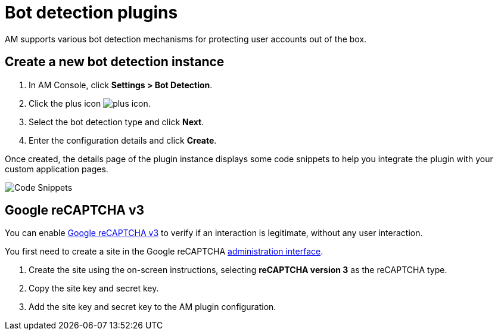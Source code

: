 = Bot detection plugins

AM supports various bot detection mechanisms for protecting user accounts out of the box.

== Create a new bot detection instance

. In AM Console, click *Settings > Bot Detection*.
. Click the plus icon image:icons/plus-icon.png[role="icon"].
. Select the bot detection type and click *Next*.
. Enter the configuration details and click *Create*.

Once created, the details page of the plugin instance displays some code snippets to help you integrate the plugin with your custom application pages.

image::am/current/graviteeio-am-userguide-bot-detection-snippet.png[Code Snippets]

== Google reCAPTCHA v3

You can enable link:https://developers.google.com/recaptcha/docs/v3[Google reCAPTCHA v3^] to verify if an interaction is legitimate, without any user interaction.

You first need to create a site in the Google reCAPTCHA link:https://www.google.com/recaptcha/admin/create[administration interface^].

1. Create the site using the on-screen instructions, selecting *reCAPTCHA version 3* as the reCAPTCHA type.
2. Copy the site key and secret key.
3. Add the site key and secret key to the AM plugin configuration.
